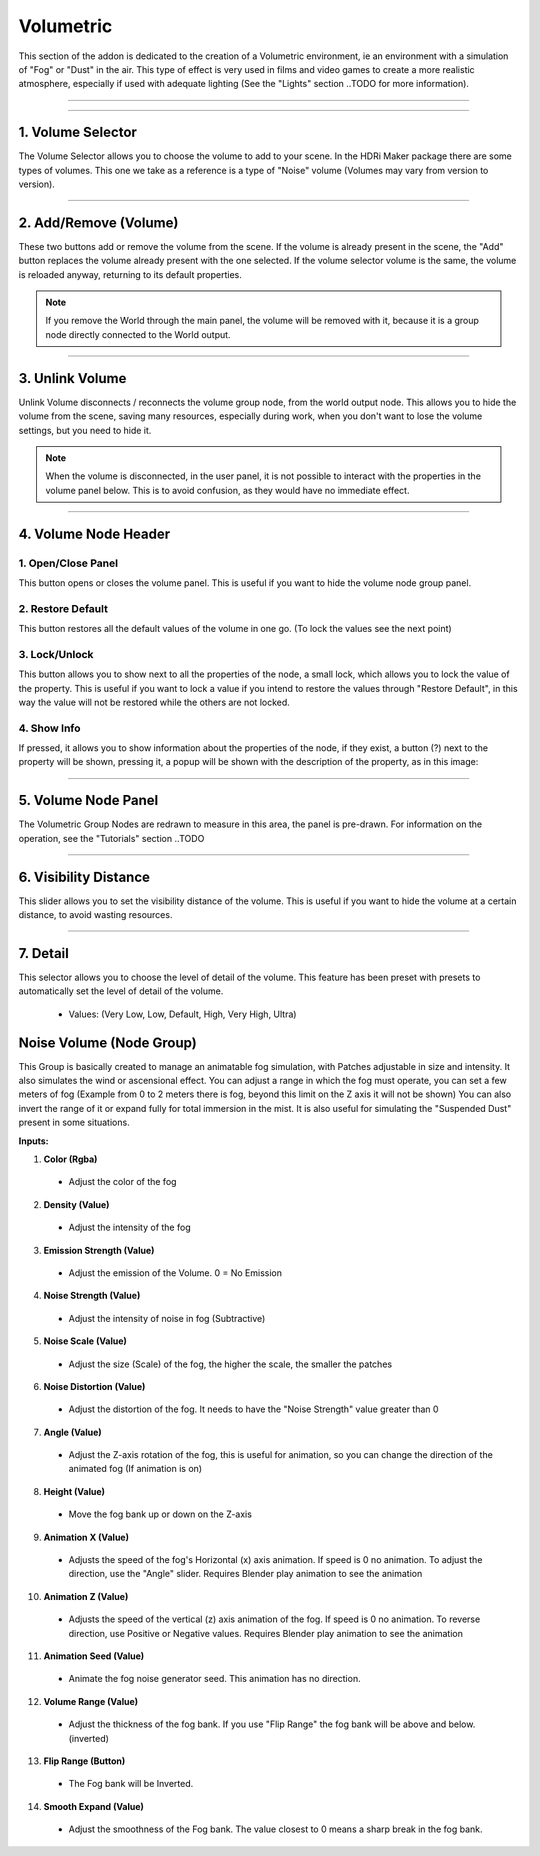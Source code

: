 Volumetric
==========

.. figure:: _static/_images/volumetric/car_into_fog_01.jpg
    :scale: 40 %
    :align: center
    :alt: car_into_fog_01



This section of the addon is dedicated to the creation of a Volumetric environment, ie an environment with a simulation
of "Fog" or "Dust" in the air. This type of effect is very used in films and video games to create a more realistic atmosphere,
especially if used with adequate lighting (See the "Lights" section ..TODO for more information).

------------------------------------------------------------------------------------------------------------------------

.. image:: _static/_images/volumetric/volumetric_main_panel_01.png
    :width: 400
    :align: center
    :alt: Main Panel

------------------------------------------------------------------------------------------------------------------------

1. Volume Selector
******************

The Volume Selector allows you to choose the volume to add to your scene. In the HDRi Maker package there are some types of
volumes. This one we take as a reference is a type of "Noise" volume (Volumes may vary from version to version).

------------------------------------------------------------------------------------------------------------------------

2. Add/Remove (Volume)
**********************

These two buttons add or remove the volume from the scene. If the volume is already present in the scene, the "Add" button
replaces the volume already present with the one selected. If the volume selector volume is the same, the volume is reloaded
anyway, returning to its default properties.



.. Note::
    If you remove the World through the main panel, the volume will be removed with it, because it is a group node
    directly connected to the World output.

------------------------------------------------------------------------------------------------------------------------

3. Unlink Volume
****************

Unlink Volume disconnects / reconnects the volume group node, from the world output node. This allows you to hide the volume
from the scene, saving many resources, especially during work, when you don't want to lose the volume settings, but you need
to hide it.

.. image:: _static/_images/volumetric/unlink_volume_01.png
    :width: 800
    :align: center
    :alt: Link Unlink Volume Node

.. Note:: When the volume is disconnected, in the user panel, it is not possible to interact with the properties in the
          volume panel below. This is to avoid confusion, as they would have no immediate effect.

------------------------------------------------------------------------------------------------------------------------

4. Volume Node Header
*********************

.. image:: _static/_images/volumetric/volume_node_header_01.png
    :width: 400
    :align: center
    :alt: Link Unlink Volume Node


1. Open/Close Panel
###################

This button opens or closes the volume panel. This is useful if you want to hide the volume node group panel.

2. Restore Default
##################

This button restores all the default values of the volume in one go. (To lock the values see the next point)

3. Lock/Unlock
##############

This button allows you to show next to all the properties of the node, a small lock, which allows you to lock the value of the
property. This is useful if you want to lock a value if you intend to restore the values through "Restore Default", in this way
the value will not be restored while the others are not locked.

.. image:: _static/_images/volumetric/locked_sliders_01.png
    :width: 400
    :align: center
    :alt: Lock Unlock

4. Show Info
############

If pressed, it allows you to show information about the properties of the node, if they exist, a button (?) next to the
property will be shown, pressing it, a popup will be shown with the description of the property, as in this image:

.. image:: _static/_images/volumetric/volume_sliders_info_01.png
    :width: 600
    :align: center
    :alt: Show Info

------------------------------------------------------------------------------------------------------------------------

5. Volume Node Panel
********************

The Volumetric Group Nodes are redrawn to measure in this area, the panel is pre-drawn. For information on the operation,
see the "Tutorials" section ..TODO

------------------------------------------------------------------------------------------------------------------------

6. Visibility Distance
**********************

This slider allows you to set the visibility distance of the volume. This is useful if you want to hide the volume at a certain
distance, to avoid wasting resources.

------------------------------------------------------------------------------------------------------------------------

7. Detail
*********

This selector allows you to choose the level of detail of the volume. This feature has been preset with presets to automatically
set the level of detail of the volume.

 - Values: (Very Low, Low, Default, High, Very High, Ultra)

.. image:: _static/_images/volumetric/fog_detail_enum_01.png
    :width: 200
    :align: center
    :alt: Volumetric Detail






Noise Volume (Node Group)
*************************

This Group is basically created to manage an animatable fog simulation, with Patches adjustable in size and intensity.
It also simulates the wind or ascensional effect. You can adjust a range in which the fog must operate,
you can set a few meters of fog (Example from 0 to 2 meters there is fog, beyond this limit on the Z axis it will not be shown)
You can also invert the range of it or expand fully for total immersion in the mist. It is also useful for simulating
the "Suspended Dust" present in some situations.

**Inputs:**

1. **Color  (Rgba)**

 - Adjust the color of the fog

2. **Density  (Value)**

 - Adjust the intensity of the fog

3. **Emission Strength  (Value)**

 - Adjust the emission of the Volume. 0 = No Emission

4. **Noise Strength  (Value)**

 - Adjust the intensity of noise in fog (Subtractive)

5. **Noise Scale  (Value)**

 - Adjust the size (Scale) of the fog, the higher the scale, the smaller the patches

6. **Noise Distortion  (Value)**

 - Adjust the distortion of the fog. It needs to have the "Noise Strength" value greater than 0

7. **Angle  (Value)**

 - Adjust the Z-axis rotation of the fog, this is useful for animation, so you can change the direction of the animated fog (If animation is on)

8. **Height  (Value)**

 - Move the fog bank up or down on the Z-axis

9. **Animation X  (Value)**

 - Adjusts the speed of the fog's Horizontal (x) axis animation. If speed is 0 no animation. To adjust the direction, use the "Angle" slider. Requires Blender play animation to see the animation

10. **Animation Z  (Value)**

 - Adjusts the speed of the vertical (z) axis animation of the fog. If speed is 0 no animation. To reverse direction, use Positive or Negative values. Requires Blender play animation to see the animation

11. **Animation Seed  (Value)**

 - Animate the fog noise generator seed. This animation has no direction.

12. **Volume Range  (Value)**

 - Adjust the thickness of the fog bank. If you use "Flip Range" the fog bank will be above and below. (inverted)

13. **Flip Range  (Button)**

 - The Fog bank will be Inverted.

14. **Smooth Expand  (Value)**

 - Adjust the smoothness of the Fog bank. The value closest to 0 means a sharp break in the fog bank.














